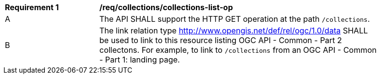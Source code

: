 [[req_collections_collections-list-op]]
[width="90%",cols="2,6a"]
|===
^|*Requirement {counter:req-id}* |*/req/collections/collections-list-op*
^|A |The API SHALL support the HTTP GET operation at the path `/collections`.
^|B |The link relation type http://www.opengis.net/def/rel/ogc/1.0/data[http://www.opengis.net/def/rel/ogc/1.0/data] SHALL be used to link to this resource listing OGC API - Common - Part 2 collectons.
For example, to link to `/collections` from an OGC API - Common - Part 1: landing page.
|===
